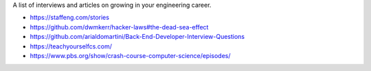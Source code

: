 A list of interviews and articles on growing in your engineering career.

- https://staffeng.com/stories
- https://github.com/dwmkerr/hacker-laws#the-dead-sea-effect
- https://github.com/arialdomartini/Back-End-Developer-Interview-Questions
- https://teachyourselfcs.com/
- https://www.pbs.org/show/crash-course-computer-science/episodes/
